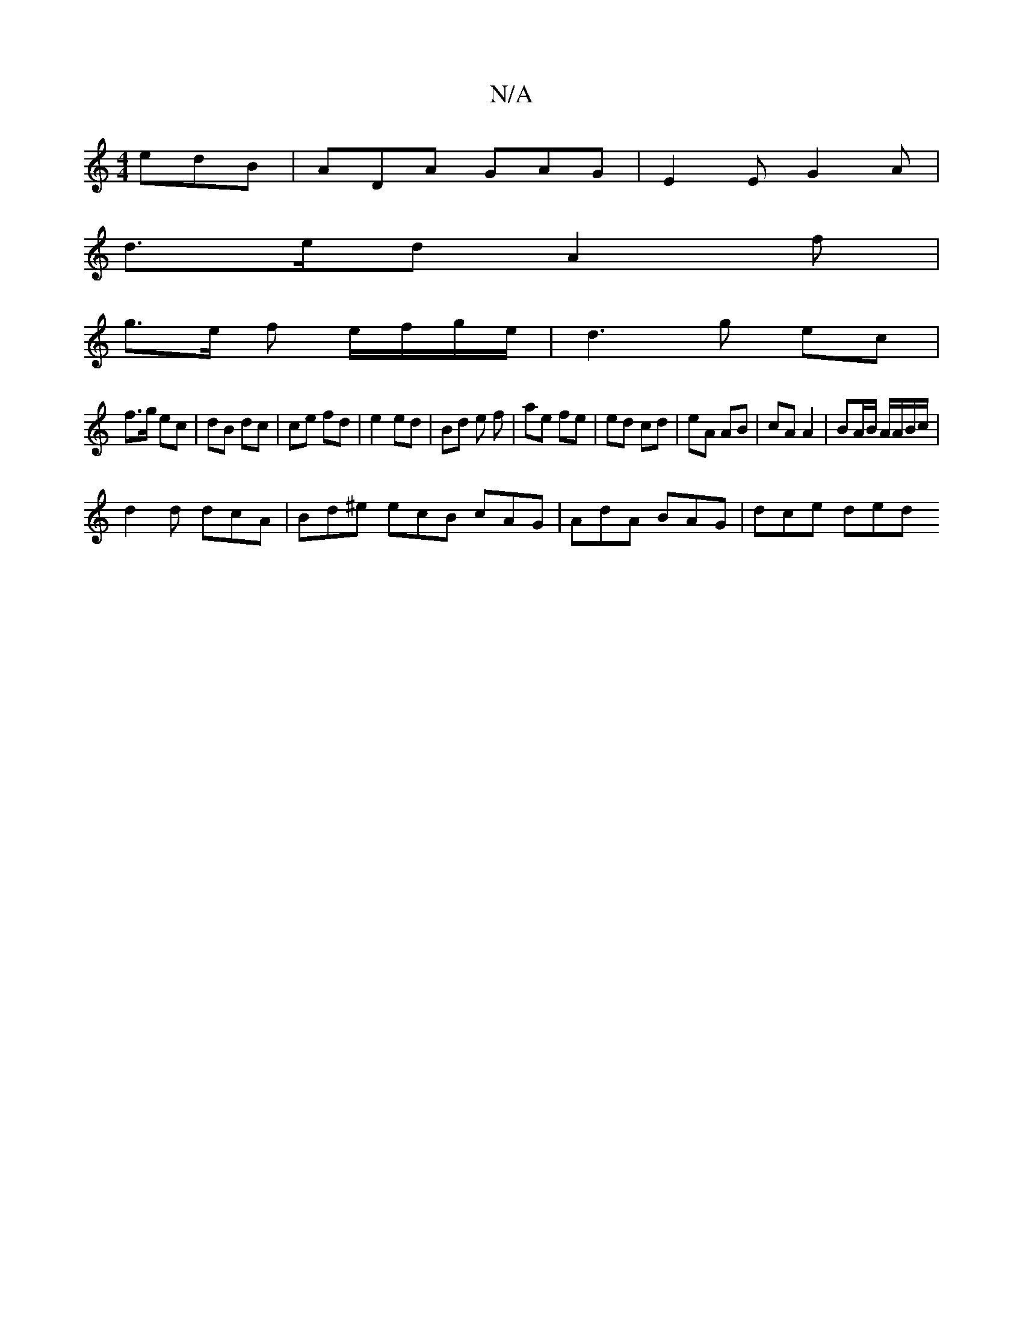 X:1
T:N/A
M:4/4
R:N/A
K:Cmajor
 edB | ADA GAG | E2 E G2 A |
d>ed A2 f |
g>e f e/f/g/e/| d3g ec |
f>g ec | dB dc | ce fd | e2 ed | Bd e f | ae fe | ed cd | eA AB | cA A2 |BA/B/ A/A/B/c/ |
d2 d dcA | Bd^e ecB cAG | AdA BAG | dce ded 